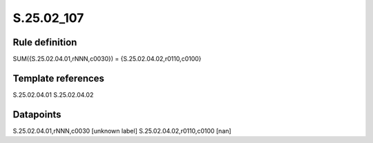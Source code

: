 ===========
S.25.02_107
===========

Rule definition
---------------

SUM({S.25.02.04.01,rNNN,c0030}) = {S.25.02.04.02,r0110,c0100}


Template references
-------------------

S.25.02.04.01
S.25.02.04.02

Datapoints
----------

S.25.02.04.01,rNNN,c0030 [unknown label]
S.25.02.04.02,r0110,c0100 [nan]



